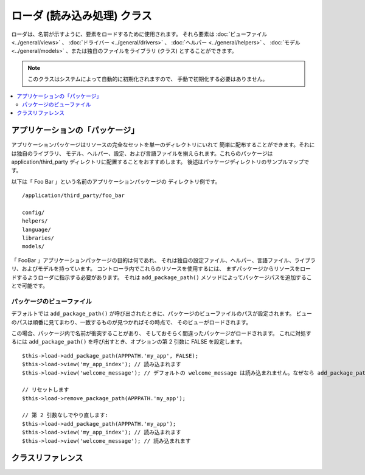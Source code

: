 ############################
ローダ (読み込み処理) クラス
############################

ローダは、名前が示すように、要素をロードするために使用されます。
それら要素は :doc:`ビューファイル <../general/views>` 、
:doc:`ドライバー <../general/drivers>` 、
:doc:`ヘルパー <../general/helpers>` 、
:doc:`モデル <../general/models>` 、または独自のファイルをライブラリ (クラス) とすることができます。

.. note:: このクラスはシステムによって自動的に初期化されますので、
	手動で初期化する必要はありません。

.. contents::
  :local:

.. raw:: html

  <div class="custom-index container"></div>

********************************
アプリケーションの「パッケージ」
********************************

アプリケーションパッケージはリソースの完全なセットを単一のディレクトリにいれて
簡単に配布することができます。それには独自のライブラリ、
モデル、ヘルパー、設定、および言語ファイルを揃えられます。これらのパッケージは
application/third_party ディレクトリに配置することをおすすめします。
後述はパッケージディレクトリのサンプルマップです。

以下は「 Foo Bar 」という名前のアプリケーションパッケージの
ディレクトリ例です。

::

	/application/third_party/foo_bar

	config/
	helpers/
	language/
	libraries/
	models/

「 FooBar 」アプリケーションパッケージの目的は何であれ、
それは独自の設定ファイル、ヘルパー、言語ファイル、ライブラリ、およびモデルを持っています。
コントローラ内でこれらのリソースを使用するには、
まずパッケージからリソースをロードするようローダに指示する必要があります。
それは ``add_package_path()`` メソッドによってパッケージパスを追加することで可能です。

パッケージのビューファイル
--------------------------

デフォルトでは ``add_package_path()`` が呼び出されたときに、パッケージのビューファイルのパスが設定されます。
ビューのパスは順番に見てまわり、一致するものが見つかればその時点で、
そのビューがロードされます。

この場合、パッケージ内で名前が衝突することがあり、
そしておそらく間違ったパッケージがロードされます。
これに対処するには ``add_package_path()`` を呼び出すとき、オプションの第 2 引数に FALSE
を設定します。

::

	$this->load->add_package_path(APPPATH.'my_app', FALSE);
	$this->load->view('my_app_index'); // 読み込まれます
	$this->load->view('welcome_message'); // デフォルトの welcome_message は読み込まれません。なぜなら add_package_path の第 2 引数が FALSE だからです

	// リセットします
	$this->load->remove_package_path(APPPATH.'my_app');

	// 第 2 引数なしでやり直します:
	$this->load->add_package_path(APPPATH.'my_app');
	$this->load->view('my_app_index'); // 読み込まれます
	$this->load->view('welcome_message'); // 読み込まれます

******************
クラスリファレンス
******************

.. php:class:: CI_Loader

	.. php:method:: library($library[, $params = NULL[, $object_name = NULL]])

		:param	mixed	$library: ライブラリ名の文字列または複数ライブラリ名の配列
		:param	array	$params: ロードされたライブラリのコンストラクタに渡す配列 (オプション)
		:param	string	$object_name: ライブラリを割り当てるオブジェクト名 (オプション)
		:returns:	CI_Loader インスタンス (メソッドチェイン)
		:rtype:	CI_Loader

		このメソッドはコアクラスをロードするために使用されます。

		.. note:: 私たちは「クラス」と「ライブラリ」という用語を互換性があるものとして使用します。

		たとえば CodeIgniter でメールを送信したい場合、
		最初のステップはコントローラ内で Email クラスをロードすることです::

			$this->load->library('email');

		いちどロードされれば、ライブラリを使用できる準備が整います。つまり ``$this->email`` を使用できます。

		ライブラリファイルは、メインの
		「 libraries 」ディレクトリ内のサブディレクトリか、またはあなたの個人的な *application/libraries*
		内に格納することができます。サブディレクトリにあるファイルをロードするには、
		単純に「 libraries 」ディレクトリからの相対パスを含めます。
		たとえば、次のファイルの場合::

			libraries/flavors/Chocolate.php

		こうやってロードできます::

			$this->load->library('flavors/chocolate');

		サブディレクトリは好きなだけネストすることができます。

		さらに、ライブラリの配列をロードメソッドに渡すことによって、
		いちどに複数のロードをすることができます。
		::

			$this->load->library(array('email', 'table'));

		**設定オプション**

		第 2 引数 (オプション) を使用すると、コンフィグ設定を任意で渡すことができます。
		通常、これらは配列として渡します::

			$config = array (
				'mailtype' => 'html',
				'charset'  => 'utf-8,
				'priority' => '1'
			);

			$this->load->library('email', $config);

		設定オプションは通常、 Config ファイルにより設定することもできます。
		各ライブラリはそれぞれのページで詳しく説明されています。
		使いたいものについてそれぞれの情報をお読みください。

		注意すべきこととして、第 1 引数に配列で複数のライブラリを渡されると、
		それぞれ同じパラメータ情報を受け取ることになります。

		**ライブラリに別のオブジェクト名を割り当てる**

		第 3 引数 (オプション) が渡されない場合、通常、
		ライブラリはそれと同じ名前のオブジェクトに割り当てられます。たとえば
		Calendar というライブラリの場合、それは
		``$this->calendar`` という名前の変数に代入されます。

		独自のクラス名を設定したい場合、
		第 3 引数にその値を渡すことができます::

			$this->load->library('calendar', NULL, 'my_calendar');

			// Calendar クラスはいま、このようにアクセスできます:
			$this->my_calendar

		注意すべきこととして、第 1 引数に配列で複数のライブラリを渡されると、
		この引数は無視されます。

	.. php:method:: driver($library[, $params = NULL[, $object_name]])

		:param	mixed	$library: ライブラリ名の文字列または複数ライブラリ名の配列
		:param	array	$params: ロードされたライブラリのコンストラクタに渡す配列 (オプション)
		:param	string	$object_name: ライブラリを割り当てるオブジェクト名 (オプション)
		:returns:	CI_Loader インスタンス (メソッドチェイン)
		:rtype:	CI_Loader

		このメソッドはドライバライブラリをロードするために使用され、
		``library()`` メソッドにとてもよく似た役割を果たします。

		例として、 CodeIgniter のセッションを使用したい場合、
		その最初の一歩はコントローラ内でセッションドライバをロードすることです::

			$this->load->driver('session');

		いちどロードされれば、ライブラリを使用できる準備が整います、つまり ``$this->session`` を使用できます。

		ドライバファイルは、メインの「 libraries 」ディレクトリ内のサブディレクトリか、
		またはあなたの個人的な *application/libraries* 内に格納することができます。
		サブディレクトリは親クラス名と一致させなければなりません。
		詳しくは :doc:`ドライバ<../general/drivers>` の説明をお読みください。

		さらに、ドライバライブラリの配列をロードメソッドに渡すことによって、
		いちどに複数のロードをすることができます。
		::

			$this->load->driver(array('session', 'cache'));

		**設定オプション**

		第 2 引数 (オプション) を使用すると、コンフィグ設定を任意で渡すことができます。
		通常、これらは配列として渡します::

			$config = array(
				'sess_driver' => 'cookie',
				'sess_encrypt_cookie'  => true,
				'encryption_key' => 'mysecretkey'
			);

			$this->load->driver('session', $config);

		設定オプションは通常、 Config ファイルにより設定することもできます。
		各ライブラリはそれぞれのページで詳しく説明されています。
		使いたいものについてそれぞれの情報をお読みください。

		**ライブラリに別のオブジェクト名を割り当てる**

		第 3 引数 (オプション) が渡されない場合、
		ライブラリは親クラスと同じ名前のオブジェクトに割り当てられます。
		たとえば Session というライブラリの場合、
		それは ``$this->session`` という名前の変数に代入されます。

		独自のクラス名を設定したい場合、
		第 3 引数にその値を渡すことができます::

			$this->load->library('session', '', 'my_session');

			// Session クラスはいまこのようにアクセスできます:
			$this->my_session

	.. php:method:: view($view[, $vars = array()[, return = FALSE]])

		:param	string	$view: ビュー名
		:param	array	$vars: 変数の連想配列
		:param	bool	$return: ロードされたビューを返すかどうか
		:returns:	$return を TRUE に設定した場合は表示内容の文字列、そうでなければ CI_Loader インスタンス (メソッドチェイン)
		:rtype:	mixed

		このメソッドはビューファイルをロードするために使用します。
		もしユーザガイドの :doc:`ビュー <../general/views>` セクションを読んでいない場合、
		まずそちらをおすすめします。
		この方法の一般的な使用方法が記されています。

		第 1 引数は必須です。
		それはロードしたいビューファイルの名前です。

		.. note:: .php の以外のものを使用しない限り、
			.php ファイル拡張子を指定する必要はありません。

		**省略可能な** 第 2 引数は連想配列またはオブジェクトを渡すことができます。
		それは実行中に PHP の
		`extract() <http://php.net/extract>`_ 関数を使ってビューファイルで使用できる変数に変換されます。
		繰り返します、 :doc:`ビューページ <../general/views>` をお読みください。
		これがどれだけ使えるかを学べます。

		**省略可能な** 第 3 引数はメソッドの動作を変更することができます、
		ブラウザに送信するのではなく、文字列としてデータを返すようにです。
		これは、なにかしらデータを処理したい場合に便利です。
		このパラメータを TRUE (真偽値) に設定すると、データが返されます。
		デフォルトの動作は FALSE で、これはブラウザにデータを送信します。
		データを返すようにしたときは変数に代入するのを忘れないでください::

			$string = $this->load->view('myfile', '', TRUE);

	.. php:method:: vars($vars[, $val = ''])

		:param	mixed	$vars: 変数の配列または単一の変数名
		:param	mixed	$val: 変数値 (オプション)
		:returns:	CI_Loader インスタンス（メソッドチェイン）
		:rtype:	CI_Loader

		このメソッドは入力として連想配列を取り、
		PHP の `extract() <http://php.net/extract>`_
		関数を使用して変数を生成します。このメソッドは上記
		``$this->load->view()`` メソッドの第 2 引数を使用した場合と同じ結果が得られます。
		独立してこのメソッドを使用するべき理由としては、
		コントローラのコンストラクタでグローバル変数を設定し、
		それらを不特定のメソッドからロードされる任意のビューファイルで利用したい場合です。
		このメソッドは複数回呼び出すことができます。
		データは蓄えられ、変数展開のために1つの配列にマージされます。

	.. php:method:: get_var($key)

		:param	string	$key: 変数名のキー
		:returns:	キーがある場合はその値、ない場合は NULL
		:rtype:	mixed

		このメソッドはビューで利用可能な変数からなる連想配列を確認します。
		ライブラリまたは別のコントローラメソッドで
		``$this->load->vars()`` を用いて変数を設定していることを何らかの理由で確認したい場合に便利です。

	.. php:method:: get_vars()

		:returns:	割り当てられたすべてのビュー変数の配列
		:rtype:	array

		このメソッドはビューで使用可能なすべての変数を取得します。

	.. php:method:: clear_vars()

		:returns:	CI_Loader インスタンス (メソッドチェイン)
		:rtype:	CI_Loader

		貯め込まれているビュー変数を消去します。

	.. php:method:: model($model[, $name = ''[, $db_conn = FALSE]])

		:param	mixed	$model: モデル名または複数のモデル名を含む配列
		:param	string	$name: モデルを割り当てるオブジェクト名 (オプション)
		:param	string	$db_conn: ロードするデータベース設定グループ (オプション)
		:returns:	CI_Loader インスタンス (メソッドチェイン)
		:rtype:	CI_Loader

		::

			$this->load->model('model_name');


		モデルがサブディレクトリに配置されている場合、
		models ディレクトリからの相対パスを含めます。たとえば
		*application/models/blog/Queries.php* にモデルがある場合、次のようにロードします::

			$this->load->model('blog/queries');

		モデルに別のオブジェクト名を割り当てたい場合は
		ロードメソッドの第 2 引数により指定することができます::

			$this->load->model('model_name', 'fubar');
			$this->fubar->method();

	.. php:method:: database([$params = ''[, $return = FALSE[, $query_builder = NULL]]])

		:param	mixed	$params: データベースグループ名または設定オプション
		:param	bool	$return: ロードされたデータベースオブジェクトを返すかどうか
		:param	bool	$query_builder: クエリビルダをロードするかどうか
		:returns:		$return が TRUE に設定されている場合は CI_DB インスタンスか失敗時に FALSE 、そうでなければ CI_Loader インスタンス (メソッドチェイン)
		:rtype:	mixed

		このメソッドではデータベースクラスをロードできます。
		2 つの引数は **省略可能** です。詳しくは :doc:`データベース <../database/index>`
		セクションをご覧ください。

	.. php:method:: dbforge([$db = NULL[, $return = FALSE]])

		:param	object	$db: データベースオブジェクト
		:param	bool	$return: データベースフォージのインスタンスを返すかどうか
		:returns:	$return が TRUE に設定されている場合は CI_DB_forge インスタンスか失敗時に FALSE 、そうでなければ CI_Loader インスタンス (メソッドチェイン)
		:rtype:	mixed

		:doc:`データベースフォージ <../database/forge>` クラスをロードします、
		より詳しくはそのマニュアルを参照してください。

	.. php:method:: dbutil([$db = NULL[, $return = FALSE]])

		:param	object	$db: データベースオブジェクト
		:param	bool	$return: データベースユーティリティのインスタンスを返すかどうか
		:returns:	$return が TRUE に設定されている場合は CI_DB_utility インスタンスか失敗時に FALSE 、そうでなければ CI_Loader インスタンス (メソッドチェイン)
		:rtype:	mixed

		:doc:`データベースユーティリティ <../database/utilities>` クラスをロードします。
		詳細はそのマニュアルを参照してください。

	.. php:method:: helper($helpers)

		:param	mixed	$helpers: ヘルパー名文字列、または複数のヘルパー名を含む配列
		:returns:	CI_Loader インスタンス (メソッドチェイン)
		:rtype:	CI_Loader

		このメソッドはヘルパーファイルをロードします。 file_name は ファイルの名前で、
		_helper.php 拡張子は不要です。

	.. php:method:: file($path[, $return = FALSE])

		:param	string	$path: ファイルパス
		:param	bool	$return: ロードされたファイルを返すかどうかを
		:returns:	$return が TRUE に設定されている場合は ファイルの内容、そうでなければ CI_Loader インスタンス (メソッドチェイン)
		:rtype:	mixed

		これは汎用的なファイルをロードするメソッドです。
		第 1 引数にファイルパスと名前を指定すれば、そのファイルが開かれ、読み込まれます。
		デフォルトではデータはちょうどビューファイルのようにお使いのブラウザに送信されますが、
		第 2 引数に TRUE を設定している場合はかわりにデータを文字列として
		返します。

	.. php:method:: language($files[, $lang = ''])

		:param	mixed	$files: 言語ファイル名または複数の言語ファイル名の配列
		:param	string	$lang: 言語名
		:returns:	CI_Loader インスタンス (メソッドチェイン)
		:rtype:	CI_Loader

		このメソッドは :doc:`言語読み込み
		メソッド <language>`: ``$this->lang->load()`` のエイリアスです。

	.. php:method:: config($file[, $use_sections = FALSE[, $fail_gracefully = FALSE]])

		:param	string	$file: 設定ファイル名
		:param	bool	$use_sections: 設定値を独自のセクションにロードするかどうか
		:param	bool	$fail_gracefully: 失敗した場合に FALSE を返すだけにするかどうか
		:returns:	成功した場合に TRUE 、失敗した場合に FALSE
		:rtype:	bool

		このメソッドは :doc:`設定読み込み
		メソッド <config>`: ``$this->config->load()`` のエイリアスです。

	.. php:method:: is_loaded($class)

		:param	string	$class: Class name
		:returns:	Singleton property name if found, FALSE if not
		:rtype:	mixed

		Allows you to check if a class has already been loaded or not.

		.. note:: The word "class" here refers to libraries and drivers.

		If the requested class has been loaded, the method returns its assigned
		name in the CI Super-object and FALSE if it's not::

			$this->load->library('form_validation');
			$this->load->is_loaded('Form_validation');	// returns 'form_validation'

			$this->load->is_loaded('Nonexistent_library');	// returns FALSE

		.. important:: If you have more than one instance of a class (assigned to
			different properties), then the first one will be returned.

		::

			$this->load->library('form_validation', $config, 'fv');
			$this->load->library('form_validation');

			$this->load->is_loaded('Form_validation');	// returns 'fv'

	.. php:method:: add_package_path($path[, $view_cascade = TRUE])

		:param	string	$path: Path to add
		:param	bool	$view_cascade: Whether to use cascading views
		:returns:	CI_Loader instance (method chaining)
		:rtype:	CI_Loader

		Adding a package path instructs the Loader class to prepend a given path
		for subsequent requests for resources. As an example, the "Foo Bar"
		application package above has a library named Foo_bar.php. In our
		controller, we'd do the following::

			$this->load->add_package_path(APPPATH.'third_party/foo_bar/')
				->library('foo_bar');

	.. php:method:: remove_package_path([$path = ''])

		:param	string	$path: Path to remove
		:returns:	CI_Loader instance (method chaining)
		:rtype:	CI_Loader

		When your controller is finished using resources from an application
		package, and particularly if you have other application packages you
		want to work with, you may wish to remove the package path so the Loader
		no longer looks in that directory for resources. To remove the last path
		added, simply call the method with no parameters.

		Or to remove a specific package path, specify the same path previously
		given to ``add_package_path()`` for a package.::

			$this->load->remove_package_path(APPPATH.'third_party/foo_bar/');

	.. php:method:: get_package_paths([$include_base = TRUE])

		:param	bool	$include_base: Whether to include BASEPATH
		:returns:	An array of package paths
		:rtype:	array

		Returns all currently available package paths.